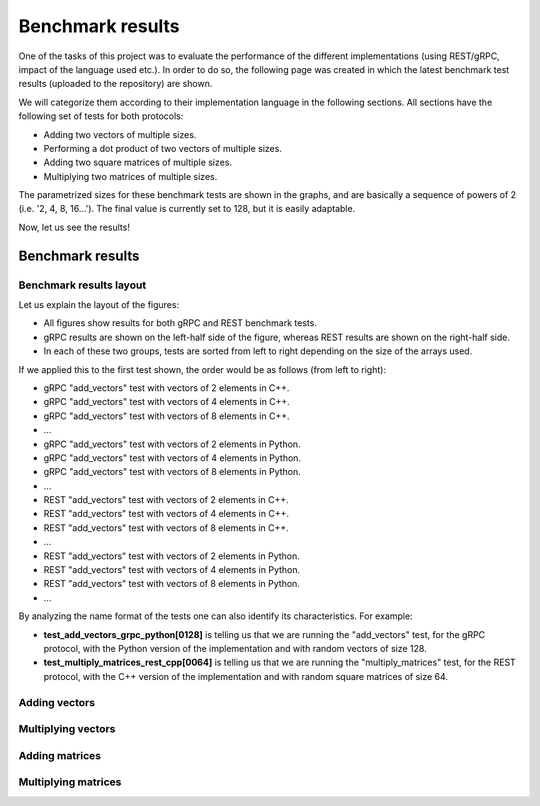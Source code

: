 .. _bm_results:

=================
Benchmark results
=================

One of the tasks of this project was to evaluate the performance of the different implementations (using REST/gRPC, impact of the language used etc.). In
order to do so, the following page was created in which the latest benchmark test results (uploaded to the repository) are shown.

We will categorize them according to their implementation language in the following sections. All sections have the following set of tests for both protocols:

* Adding two vectors of multiple sizes.
* Performing a dot product of two vectors of multiple sizes.
* Adding two square matrices of multiple sizes.
* Multiplying two matrices of multiple sizes.

The parametrized sizes for these benchmark tests are shown in the graphs, and are basically a sequence of powers of 2 (i.e. '2, 4, 8, 16...'). The final value
is currently set to 128, but it is easily adaptable.

Now, let us see the results!

*****************
Benchmark results
*****************

Benchmark results layout
~~~~~~~~~~~~~~~~~~~~~~~~

Let us explain the layout of the figures:

* All figures show results for both gRPC and REST benchmark tests.
* gRPC results are shown on the left-half side of the figure, whereas REST results are shown on the right-half side.
* In each of these two groups, tests are sorted from left to right depending on the size of the arrays used.

If we applied this to the first test shown, the order would be as follows (from left to right):

* gRPC "add_vectors" test with vectors of 2 elements in C++.
* gRPC "add_vectors" test with vectors of 4 elements in C++.
* gRPC "add_vectors" test with vectors of 8 elements in C++.
* ...
* gRPC "add_vectors" test with vectors of 2 elements in Python.
* gRPC "add_vectors" test with vectors of 4 elements in Python.
* gRPC "add_vectors" test with vectors of 8 elements in Python.
* ...
* REST "add_vectors" test with vectors of 2 elements in C++.
* REST "add_vectors" test with vectors of 4 elements in C++.
* REST "add_vectors" test with vectors of 8 elements in C++.
* ...
* REST "add_vectors" test with vectors of 2 elements in Python.
* REST "add_vectors" test with vectors of 4 elements in Python.
* REST "add_vectors" test with vectors of 8 elements in Python.
* ...

By analyzing the name format of the tests one can also identify its characteristics. For example:

* **test_add_vectors_grpc_python[0128]** is telling us that we are running the "add_vectors" test, for the gRPC protocol, with the Python version of the implementation and with random vectors of size 128.
* **test_multiply_matrices_rest_cpp[0064]** is telling us that we are running the "multiply_matrices" test, for the REST protocol, with the C++ version of the implementation and with random square matrices of size 64.



Adding vectors
~~~~~~~~~~~~~~

.. raw:: html
    :file: images/hist-add_vectors.svg

Multiplying vectors
~~~~~~~~~~~~~~~~~~~

.. raw:: html
    :file: images/hist-multiply_vectors.svg

Adding matrices
~~~~~~~~~~~~~~~

.. raw:: html
    :file: images/hist-add_matrices.svg

Multiplying matrices
~~~~~~~~~~~~~~~~~~~~

.. raw:: html
    :file: images/hist-multiply_matrices.svg

